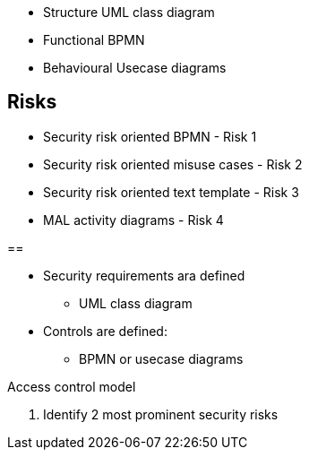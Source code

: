 
* Structure UML class diagram
* Functional BPMN
* Behavioural Usecase diagrams

== Risks

* Security risk oriented BPMN - Risk 1
* Security risk oriented misuse cases - Risk 2
* Security risk oriented text template - Risk 3
* MAL activity diagrams - Risk 4

== 

* Security requirements ara defined
    - UML class diagram
* Controls are defined:
    - BPMN or usecase diagrams

Access control model

1. Identify 2 most prominent security risks

